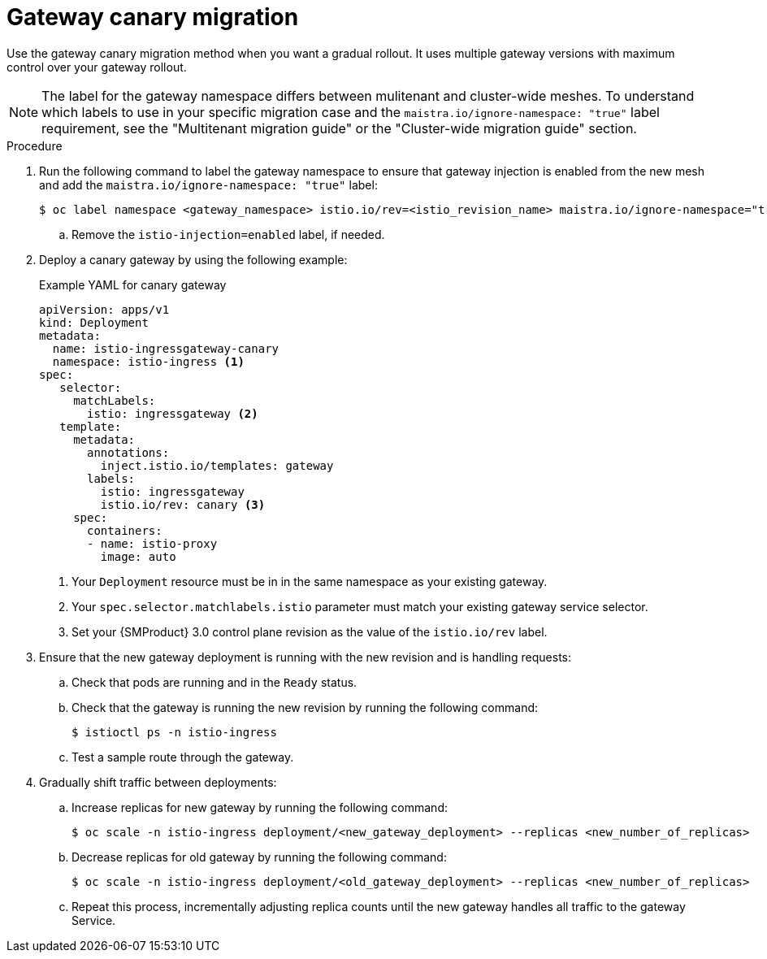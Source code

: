 
// Module included in the following assemblies:
//
// * service-mesh-docs-main/migrating/migrating-gateways/ossm-migrating-gateways.adoc

:_mod-docs-content-type: PROCEDURE
[id="ossm-migrating-gateways-canary_{context}"]
= Gateway canary migration

Use the gateway canary migration method when you want a gradual rollout. It uses multiple gateway versions with maximum control over your gateway rollout.

[NOTE]
====
The label for the gateway namespace differs between mulitenant and cluster-wide meshes. To understand which labels to use in your specific migration case and the `maistra.io/ignore-namespace: "true"` label requirement, see the "Multitenant migration guide" or the "Cluster-wide migration guide" section.
====

.Procedure

. Run the following command to label the gateway namespace to ensure that gateway injection is enabled from the new mesh and add the `maistra.io/ignore-namespace: "true"` label:
+
[source,terminal]
----
$ oc label namespace <gateway_namespace> istio.io/rev=<istio_revision_name> maistra.io/ignore-namespace="true"
----
+
.. Remove the `istio-injection=enabled` label, if needed.

. Deploy a canary gateway by using the following example:
+
.Example YAML for canary gateway
[source,yaml]
----
apiVersion: apps/v1
kind: Deployment
metadata:
  name: istio-ingressgateway-canary
  namespace: istio-ingress <1>
spec:
   selector:
     matchLabels:
       istio: ingressgateway <2>
   template:
     metadata:
       annotations:
         inject.istio.io/templates: gateway
       labels:
         istio: ingressgateway
         istio.io/rev: canary <3>
     spec:
       containers:
       - name: istio-proxy
         image: auto
----
<1> Your `Deployment` resource must be in in the same namespace as your existing gateway.
<2> Your `spec.selector.matchlabels.istio` parameter must match your existing gateway service selector.
<3> Set your {SMProduct} 3.0 control plane revision as the value of the `istio.io/rev` label.

. Ensure that the new gateway deployment is running with the new revision and is handling requests:
+
.. Check that pods are running and in the `Ready` status.

.. Check that the gateway is running the new revision by running the following command:
+
[source,terminal]
----
$ istioctl ps -n istio-ingress
----

.. Test a sample route through the gateway.

. Gradually shift traffic between deployments:
+
.. Increase replicas for new gateway by running the following command:
+
[source,terminal]
----
$ oc scale -n istio-ingress deployment/<new_gateway_deployment> --replicas <new_number_of_replicas>
----

.. Decrease replicas for old gateway by running the following command:
[source,terminal]
+
----
$ oc scale -n istio-ingress deployment/<old_gateway_deployment> --replicas <new_number_of_replicas>
----

.. Repeat this process, incrementally adjusting replica counts until the new gateway handles all traffic to the gateway Service.